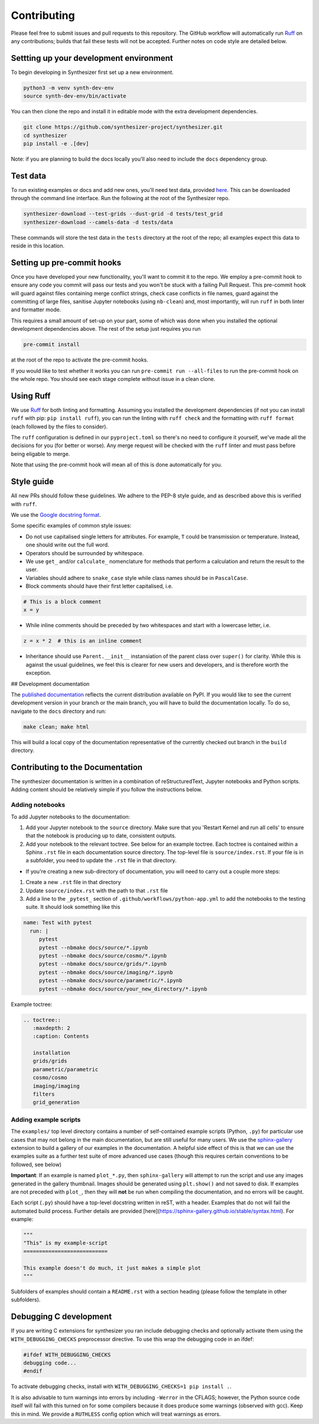Contributing
============

Please feel free to submit issues and pull requests to this repository.
The GitHub workflow will automatically run `Ruff <https://github.com/astral-sh/ruff>`_ on any contributions; builds that fail these tests will not be accepted. Further notes on code style are detailed below.

Settting up your development environment
----------------------------------------

To begin developing in Synthesizer first set up a new environment.

.. code-block:: bash

   python3 -m venv synth-dev-env
   source synth-dev-env/bin/activate

You can then clone the repo and install it in editable mode with the extra development dependencies.

.. code-block:: bash

   git clone https://github.com/synthesizer-project/synthesizer.git
   cd synthesizer
   pip install -e .[dev]

Note: if you are planning to build the docs locally you'll also need to include the ``docs`` dependency group.

Test data
---------

To run existing examples or docs and add new ones, you'll need test data, provided `here <https://synthesizer-project.github.io/synthesizer/getting_started/downloading_grids.html#downloading-the-test-grid>`_. This can be downloaded through the command line interface. Run the following at the root of the Synthesizer repo.

.. code-block:: bash
   
   synthesizer-download --test-grids --dust-grid -d tests/test_grid
   synthesizer-download --camels-data -d tests/data


These commands will store the test data in the ``tests`` directory at the root of the repo; all examples expect this data to reside in this location.

Setting up pre-commit hooks
---------------------------

Once you have developed your new functionality, you'll want to commit it to the repo. We employ a pre-commit hook to ensure any code you commit will pass our tests and you won't be stuck with a failing Pull Request. This pre-commit hook will guard against files containing merge conflict strings, check case conflicts in file names, guard against the committing of large files, sanitise Jupyter notebooks (using ``nb-clean``) and, most importantly, will run ``ruff`` in both linter and formatter mode.

This requires a small amount of set-up on your part, some of which was done when you installed the optional development dependencies above. The rest of the setup just requires you run

.. code-block:: bash

   pre-commit install


at the root of the repo to activate the pre-commit hooks.

If you would like to test whether it works you can run ``pre-commit run --all-files`` to run the pre-commit hook on the whole repo. You should see each stage complete without issue in a clean clone.

Using Ruff
----------


We use `Ruff <https://github.com/astral-sh/ruff>`_ for both linting and formatting. Assuming you installed the development dependencies (if not you can install ``ruff`` with pip: ``pip install ruff``), you can run the linting with ``ruff check`` and the formatting with ``ruff format`` (each followed by the files to consider).

The ``ruff`` configuration is defined in our ``pyproject.toml`` so there's no need to configure it yourself, we've made all the decisions for you (for better or worse). Any merge request will be checked with the ``ruff`` linter and must pass before being eligable to merge.

Note that using the pre-commit hook will mean all of this is done automatically for you.

Style guide
-----------

All new PRs should follow these guidelines. We adhere to the PEP-8 style guide, and as described above this is verified with ``ruff``.

We use the `Google docstring format <https://google.github.io/styleguide/pyguide.html#s3.8-comments-and-docstrings>`_.

Some specific examples of common style issues:

- Do not use capitalised single letters for attributes. For example, ``T`` could be transmission or temperature. Instead, one should write out the full word.
- Operators should be surrounded by whitespace.
- We use ``get_`` and/or ``calculate_`` nomenclature for methods that perform a calculation and return the result to the user.
- Variables should adhere to ``snake_case`` style while class names should be in ``PascalCase``.
- Block comments should have their first letter capitalised, i.e.

.. code-block:: python

   # This is a block comment
   x = y

- While inline comments should be preceded by two whitespaces and start with a lowercase letter, i.e.

.. code-block:: python
   
   z = x * 2  # this is an inline comment

- Inheritance should use ``Parent.__init__`` instansiation of the parent class over ``super()`` for clarity. While this is against the usual guidelines, we feel this is clearer for new users and developers, and is therefore worth the exception.

## Development documentation 

The `published documentation <https://synthesizer-project.github.io/synthesizer/>`_ reflects the current distribution available on PyPI. If you would like to see the current development version in your branch or the main branch, you will have to build the documentation locally. To do so, navigate to the ``docs`` directory and run:

.. code-block:: bash

   make clean; make html
   
This will build a local copy of the documentation representative of the currently checked out branch in the ``build`` directory.

Contributing to the Documentation
---------------------------------

The synthesizer documentation is written in a combination of reStructuredText, Jupyter notebooks and Python scripts.
Adding content should be relatively simple if you follow the instructions below.

Adding notebooks
~~~~~~~~~~~~~~~~

To add Jupyter notebooks to the documentation:

1. Add your Jupyter notebook to the ``source`` directory. Make sure that you 'Restart Kernel and run all cells' to ensure that the notebook is producing up to date, consistent outputs.
2. Add your notebook to the relevant toctree. See below for an example toctree. Each toctree is contained within a Sphinx ``.rst`` file in each documentation source directory. The top-level file is ``source/index.rst``. If your file is in a subfolder, you need to update the ``.rst`` file in that directory.

- If you're creating a new sub-directory of documentation, you will need to carry out a couple more steps:

1.  Create a new ``.rst`` file in that directory
2.  Update ``source/index.rst`` with the path to that ``.rst`` file
3.  Add a line to the ``_pytest_`` section of ``.github/workflows/python-app.yml`` to add the notebooks to the testing suite. It should look something like this


.. code-block:: yaml

        name: Test with pytest
          run: |
             pytest
             pytest --nbmake docs/source/*.ipynb
             pytest --nbmake docs/source/cosmo/*.ipynb
             pytest --nbmake docs/source/grids/*.ipynb
             pytest --nbmake docs/source/imaging/*.ipynb
             pytest --nbmake docs/source/parametric/*.ipynb
             pytest --nbmake docs/source/your_new_directory/*.ipynb

Example toctree:

.. code-block:: rst

    .. toctree::
       :maxdepth: 2
       :caption: Contents

       installation
       grids/grids
       parametric/parametric
       cosmo/cosmo
       imaging/imaging
       filters
       grid_generation

Adding example scripts
~~~~~~~~~~~~~~~~~~~~~~~

The ``examples/`` top level directory contains a number of self-contained example scripts (Python, ``.py``) for particular use cases that may not belong in the main documentation, but are still useful for many users. We use the `sphinx-gallery <https://sphinx-gallery.github.io/stable/index.html>`_ extension to build a gallery of our examples in the documentation. A helpful side effect of this is that we can use the examples suite as a further test suite of more advanced use cases (though this requires certain conventions to be followed, see below)

**Important**: If an example is named ``plot_*.py``, then ``sphinx-gallery`` will attempt to run the script and use any images generated in the gallery thumbnail. Images should be generated using ``plt.show()`` and not saved to disk. If examples are not preceded with ``plot_``, then they will **not** be run when compiling the documentation, and no errors will be caught.

Each script (``.py``) should have a top-level docstring written in reST, with a header. Examples that do not will fail the automated build process. Further details are provided [here](https://sphinx-gallery.github.io/stable/syntax.html). For example:

.. code-block:: python 

    """
    "This" is my example-script
    ===========================

    This example doesn't do much, it just makes a simple plot
    """

Subfolders of examples should contain a ``README.rst`` with a section heading (please follow the template in other subfolders).

Debugging C development
-----------------------

If you are writing C extensions for synthesizer you ran include debugging checks and optionally activate them using the ``WITH_DEBUGGING_CHECKS`` preprocessor directive. To use this wrap the debugging code in an ifdef:

.. code-block:: c

   #ifdef WITH_DEBUGGING_CHECKS
   debugging code...
   #endif

To activate debugging checks, install with ``WITH_DEBUGGING_CHECKS=1 pip install .``.

It is also advisable to turn warnings into errors by including ``-Werror`` in the CFLAGS; however, the Python source code itself will fail with this turned on for some compilers because it does produce some warnings (observed with gcc). Keep this in mind. We provide a ``RUTHLESS`` config option which will treat warnings as errors. 
